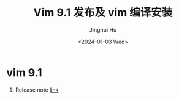 #+TITLE: Vim 9.1 发布及 vim 编译安装
#+AUTHOR: Jinghui Hu
#+EMAIL: hujinghui@buaa.edu.cn
#+DATE: <2024-01-03 Wed>
#+STARTUP: overview num indent
#+OPTIONS: ^:nil


* vim 9.1
1. Release note [[https://www.vim.org/vim-9.1-released.php][link]]

[[file:../img/vim91.jpg]]
